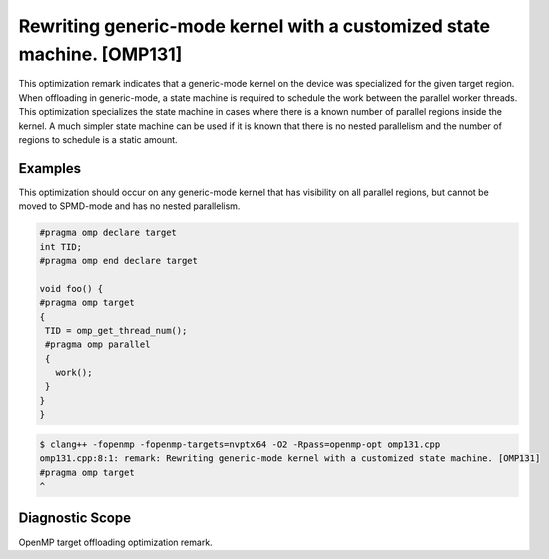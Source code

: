 Rewriting generic-mode kernel with a customized state machine. [OMP131]
=======================================================================

.. _omp131:

This optimization remark indicates that a generic-mode kernel on the device was
specialized for the given target region. When offloading in generic-mode, a
state machine is required to schedule the work between the parallel worker
threads. This optimization specializes the state machine in cases where there is
a known number of parallel regions inside the kernel. A much simpler state
machine can be used if it is known that there is no nested parallelism and the
number of regions to schedule is a static amount.

Examples
--------

This optimization should occur on any generic-mode kernel that has visibility on
all parallel regions, but cannot be moved to SPMD-mode and has no nested
parallelism.

.. code-block:: c++

   #pragma omp declare target
   int TID;
   #pragma omp end declare target

   void foo() {
   #pragma omp target
   {
    TID = omp_get_thread_num();
    #pragma omp parallel
    {
      work();
    }
   }
   }

.. code-block:: console

   $ clang++ -fopenmp -fopenmp-targets=nvptx64 -O2 -Rpass=openmp-opt omp131.cpp
   omp131.cpp:8:1: remark: Rewriting generic-mode kernel with a customized state machine. [OMP131]
   #pragma omp target
   ^

Diagnostic Scope
----------------

OpenMP target offloading optimization remark.
